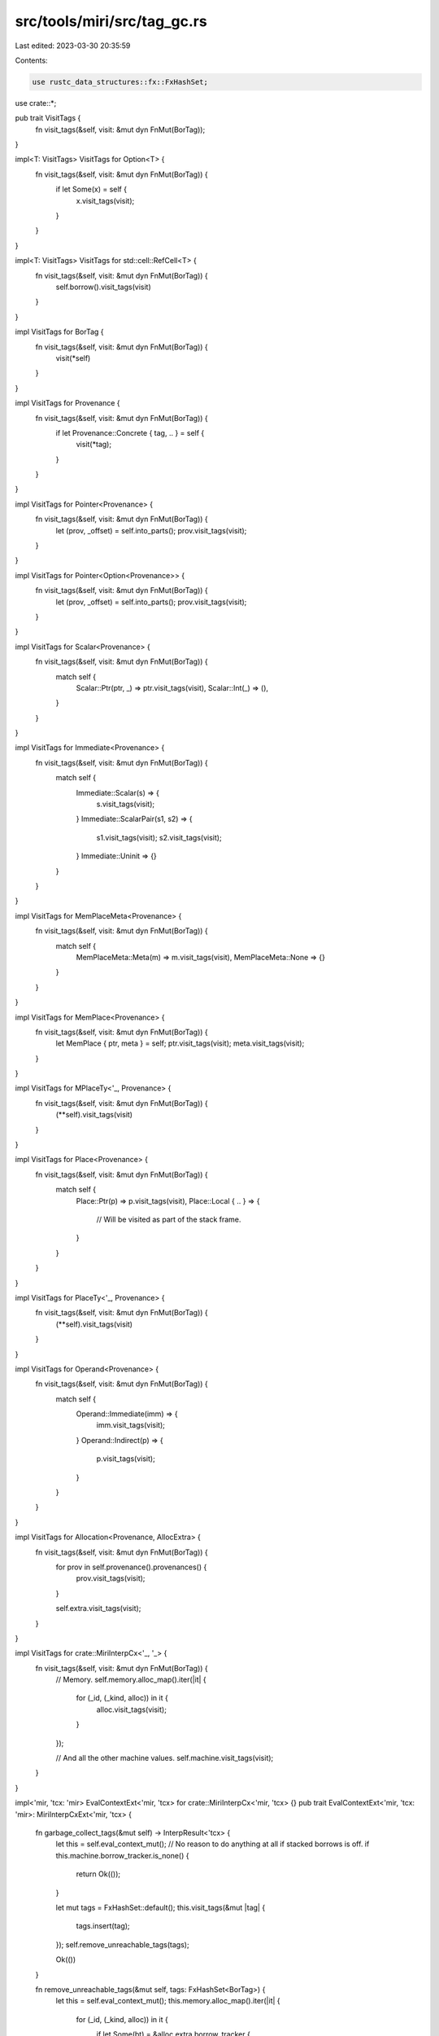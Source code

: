 src/tools/miri/src/tag_gc.rs
============================

Last edited: 2023-03-30 20:35:59

Contents:

.. code-block:: rs

    use rustc_data_structures::fx::FxHashSet;

use crate::*;

pub trait VisitTags {
    fn visit_tags(&self, visit: &mut dyn FnMut(BorTag));
}

impl<T: VisitTags> VisitTags for Option<T> {
    fn visit_tags(&self, visit: &mut dyn FnMut(BorTag)) {
        if let Some(x) = self {
            x.visit_tags(visit);
        }
    }
}

impl<T: VisitTags> VisitTags for std::cell::RefCell<T> {
    fn visit_tags(&self, visit: &mut dyn FnMut(BorTag)) {
        self.borrow().visit_tags(visit)
    }
}

impl VisitTags for BorTag {
    fn visit_tags(&self, visit: &mut dyn FnMut(BorTag)) {
        visit(*self)
    }
}

impl VisitTags for Provenance {
    fn visit_tags(&self, visit: &mut dyn FnMut(BorTag)) {
        if let Provenance::Concrete { tag, .. } = self {
            visit(*tag);
        }
    }
}

impl VisitTags for Pointer<Provenance> {
    fn visit_tags(&self, visit: &mut dyn FnMut(BorTag)) {
        let (prov, _offset) = self.into_parts();
        prov.visit_tags(visit);
    }
}

impl VisitTags for Pointer<Option<Provenance>> {
    fn visit_tags(&self, visit: &mut dyn FnMut(BorTag)) {
        let (prov, _offset) = self.into_parts();
        prov.visit_tags(visit);
    }
}

impl VisitTags for Scalar<Provenance> {
    fn visit_tags(&self, visit: &mut dyn FnMut(BorTag)) {
        match self {
            Scalar::Ptr(ptr, _) => ptr.visit_tags(visit),
            Scalar::Int(_) => (),
        }
    }
}

impl VisitTags for Immediate<Provenance> {
    fn visit_tags(&self, visit: &mut dyn FnMut(BorTag)) {
        match self {
            Immediate::Scalar(s) => {
                s.visit_tags(visit);
            }
            Immediate::ScalarPair(s1, s2) => {
                s1.visit_tags(visit);
                s2.visit_tags(visit);
            }
            Immediate::Uninit => {}
        }
    }
}

impl VisitTags for MemPlaceMeta<Provenance> {
    fn visit_tags(&self, visit: &mut dyn FnMut(BorTag)) {
        match self {
            MemPlaceMeta::Meta(m) => m.visit_tags(visit),
            MemPlaceMeta::None => {}
        }
    }
}

impl VisitTags for MemPlace<Provenance> {
    fn visit_tags(&self, visit: &mut dyn FnMut(BorTag)) {
        let MemPlace { ptr, meta } = self;
        ptr.visit_tags(visit);
        meta.visit_tags(visit);
    }
}

impl VisitTags for MPlaceTy<'_, Provenance> {
    fn visit_tags(&self, visit: &mut dyn FnMut(BorTag)) {
        (**self).visit_tags(visit)
    }
}

impl VisitTags for Place<Provenance> {
    fn visit_tags(&self, visit: &mut dyn FnMut(BorTag)) {
        match self {
            Place::Ptr(p) => p.visit_tags(visit),
            Place::Local { .. } => {
                // Will be visited as part of the stack frame.
            }
        }
    }
}

impl VisitTags for PlaceTy<'_, Provenance> {
    fn visit_tags(&self, visit: &mut dyn FnMut(BorTag)) {
        (**self).visit_tags(visit)
    }
}

impl VisitTags for Operand<Provenance> {
    fn visit_tags(&self, visit: &mut dyn FnMut(BorTag)) {
        match self {
            Operand::Immediate(imm) => {
                imm.visit_tags(visit);
            }
            Operand::Indirect(p) => {
                p.visit_tags(visit);
            }
        }
    }
}

impl VisitTags for Allocation<Provenance, AllocExtra> {
    fn visit_tags(&self, visit: &mut dyn FnMut(BorTag)) {
        for prov in self.provenance().provenances() {
            prov.visit_tags(visit);
        }

        self.extra.visit_tags(visit);
    }
}

impl VisitTags for crate::MiriInterpCx<'_, '_> {
    fn visit_tags(&self, visit: &mut dyn FnMut(BorTag)) {
        // Memory.
        self.memory.alloc_map().iter(|it| {
            for (_id, (_kind, alloc)) in it {
                alloc.visit_tags(visit);
            }
        });

        // And all the other machine values.
        self.machine.visit_tags(visit);
    }
}

impl<'mir, 'tcx: 'mir> EvalContextExt<'mir, 'tcx> for crate::MiriInterpCx<'mir, 'tcx> {}
pub trait EvalContextExt<'mir, 'tcx: 'mir>: MiriInterpCxExt<'mir, 'tcx> {
    fn garbage_collect_tags(&mut self) -> InterpResult<'tcx> {
        let this = self.eval_context_mut();
        // No reason to do anything at all if stacked borrows is off.
        if this.machine.borrow_tracker.is_none() {
            return Ok(());
        }

        let mut tags = FxHashSet::default();
        this.visit_tags(&mut |tag| {
            tags.insert(tag);
        });
        self.remove_unreachable_tags(tags);

        Ok(())
    }

    fn remove_unreachable_tags(&mut self, tags: FxHashSet<BorTag>) {
        let this = self.eval_context_mut();
        this.memory.alloc_map().iter(|it| {
            for (_id, (_kind, alloc)) in it {
                if let Some(bt) = &alloc.extra.borrow_tracker {
                    bt.remove_unreachable_tags(&tags);
                }
            }
        });
    }
}


